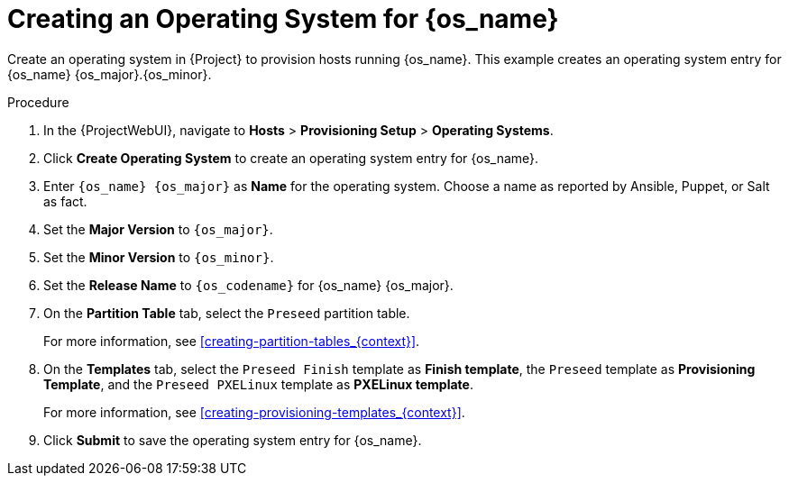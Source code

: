 [id="Creating_an_Operating_System_for_{os_name}_{context}"]
= Creating an Operating System for {os_name}

Create an operating system in {Project} to provision hosts running {os_name}.
This example creates an operating system entry for {os_name} {os_major}.{os_minor}.

ifdef::orcharhino[]
[TIP]
====
You can use an Ansible role to configure operating systems to skip this step.
The Ansible role is located on your orcharhino Server at `/usr/share/orcharhino-ansible/roles/or_operating_systems/`.
====
endif::[]

.Procedure
. In the {ProjectWebUI}, navigate to *Hosts* > *Provisioning Setup* > *Operating Systems*.
. Click *Create Operating System* to create an operating system entry for {os_name}.
. Enter `{os_name} {os_major}` as *Name* for the operating system.
Choose a name as reported by Ansible, Puppet, or Salt as fact.
. Set the *Major Version* to `{os_major}`.
. Set the *Minor Version* to `{os_minor}`.
ifdef::katello,orcharhino[]
+
[CAUTION]
====
{Project} searches for the boot files in the installation medium depending on the major and minor version of the operating system.
Ensure to enter both the major and minor version correctly.

For example, for {os_name} {os_major}, set the major field to `{os_major}` and leave the minor field empty.
For example, for {os_name} {os_major}.{os_minor}, set the major field to `{os_major}` and the minor field to `{os_minor}`.
====
endif::[]
. Set the *Release Name* to `{os_codename}` for {os_name} {os_major}.
. On the *Partition Table* tab, select the `Preseed` partition table.
+
For more information, see xref:creating-partition-tables_{context}[].
. On the *Templates* tab, select the `Preseed Finish` template as *Finish template*, the `Preseed` template as *Provisioning Template*, and the `Preseed PXELinux` template as *PXELinux template*.
+
For more information, see xref:creating-provisioning-templates_{context}[].
. Click *Submit* to save the operating system entry for {os_name}.
